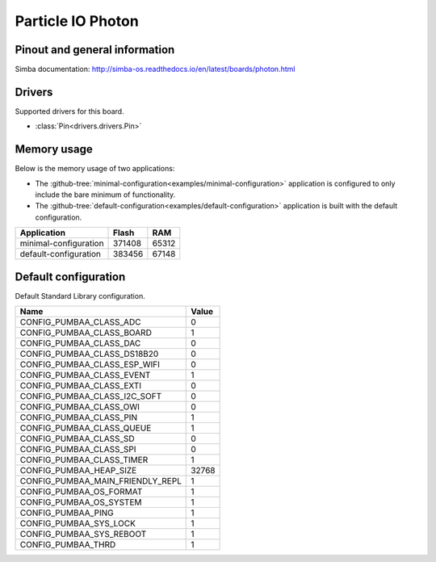 Particle IO Photon
==================

Pinout and general information
------------------------------

Simba documentation: http://simba-os.readthedocs.io/en/latest/boards/photon.html

Drivers
-------

Supported drivers for this board.

- :class:`Pin<drivers.drivers.Pin>`

Memory usage
------------

Below is the memory usage of two applications:

- The
  :github-tree:`minimal-configuration<examples/minimal-configuration>`
  application is configured to only include the bare minimum of
  functionality.

- The
  :github-tree:`default-configuration<examples/default-configuration>`
  application is built with the default configuration.

+--------------------------+-----------+-----------+
| Application              | Flash     | RAM       |
+==========================+===========+===========+
| minimal-configuration    |    371408 |     65312 |
+--------------------------+-----------+-----------+
| default-configuration    |    383456 |     67148 |
+--------------------------+-----------+-----------+

Default configuration
---------------------

Default Standard Library configuration.

+--------------------------------------------------------+-----------------------------------------------------+
|  Name                                                  |  Value                                              |
+========================================================+=====================================================+
|  CONFIG_PUMBAA_CLASS_ADC                               |  0                                                  |
+--------------------------------------------------------+-----------------------------------------------------+
|  CONFIG_PUMBAA_CLASS_BOARD                             |  1                                                  |
+--------------------------------------------------------+-----------------------------------------------------+
|  CONFIG_PUMBAA_CLASS_DAC                               |  0                                                  |
+--------------------------------------------------------+-----------------------------------------------------+
|  CONFIG_PUMBAA_CLASS_DS18B20                           |  0                                                  |
+--------------------------------------------------------+-----------------------------------------------------+
|  CONFIG_PUMBAA_CLASS_ESP_WIFI                          |  0                                                  |
+--------------------------------------------------------+-----------------------------------------------------+
|  CONFIG_PUMBAA_CLASS_EVENT                             |  1                                                  |
+--------------------------------------------------------+-----------------------------------------------------+
|  CONFIG_PUMBAA_CLASS_EXTI                              |  0                                                  |
+--------------------------------------------------------+-----------------------------------------------------+
|  CONFIG_PUMBAA_CLASS_I2C_SOFT                          |  0                                                  |
+--------------------------------------------------------+-----------------------------------------------------+
|  CONFIG_PUMBAA_CLASS_OWI                               |  0                                                  |
+--------------------------------------------------------+-----------------------------------------------------+
|  CONFIG_PUMBAA_CLASS_PIN                               |  1                                                  |
+--------------------------------------------------------+-----------------------------------------------------+
|  CONFIG_PUMBAA_CLASS_QUEUE                             |  1                                                  |
+--------------------------------------------------------+-----------------------------------------------------+
|  CONFIG_PUMBAA_CLASS_SD                                |  0                                                  |
+--------------------------------------------------------+-----------------------------------------------------+
|  CONFIG_PUMBAA_CLASS_SPI                               |  0                                                  |
+--------------------------------------------------------+-----------------------------------------------------+
|  CONFIG_PUMBAA_CLASS_TIMER                             |  1                                                  |
+--------------------------------------------------------+-----------------------------------------------------+
|  CONFIG_PUMBAA_HEAP_SIZE                               |  32768                                              |
+--------------------------------------------------------+-----------------------------------------------------+
|  CONFIG_PUMBAA_MAIN_FRIENDLY_REPL                      |  1                                                  |
+--------------------------------------------------------+-----------------------------------------------------+
|  CONFIG_PUMBAA_OS_FORMAT                               |  1                                                  |
+--------------------------------------------------------+-----------------------------------------------------+
|  CONFIG_PUMBAA_OS_SYSTEM                               |  1                                                  |
+--------------------------------------------------------+-----------------------------------------------------+
|  CONFIG_PUMBAA_PING                                    |  1                                                  |
+--------------------------------------------------------+-----------------------------------------------------+
|  CONFIG_PUMBAA_SYS_LOCK                                |  1                                                  |
+--------------------------------------------------------+-----------------------------------------------------+
|  CONFIG_PUMBAA_SYS_REBOOT                              |  1                                                  |
+--------------------------------------------------------+-----------------------------------------------------+
|  CONFIG_PUMBAA_THRD                                    |  1                                                  |
+--------------------------------------------------------+-----------------------------------------------------+

